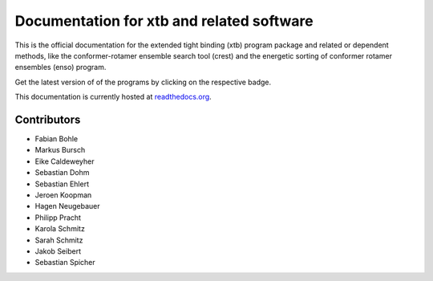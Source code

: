 Documentation for xtb and related software
==========================================

.. image:: https://readthedocs.org/projects/xtb-docs/badge/?version=latest
   :alt: Documentation Status
   :target: https://xtb-docs.readthedocs.io
.. image:: https://img.shields.io/github/v/release/grimme-lab/xtb?label=xtb
   :alt: xtb release
   :target: https://github.com/grimme-lab/xtb/releases/latest
.. image:: https://img.shields.io/github/v/release/grimme-lab/crest?label=crest
   :alt: crest release
   :target: https://github.com/grimme-lab/crest/releases/latest
.. image:: https://img.shields.io/github/v/release/grimme-lab/enso?label=enso
   :alt: enso release
   :target: https://github.com/grimme-lab/enso/releases/latest

This is the official documentation for the extended tight binding (xtb) program
package and related or dependent methods, like the conformer-rotamer ensemble
search tool (crest) and the energetic sorting of conformer rotamer ensembles (enso)
program.

Get the latest version of of the programs by clicking on the respective badge.

This documentation is currently hosted at
`readthedocs.org <https://xtb-docs.readthedocs.io>`_.

Contributors
------------

* Fabian Bohle
* Markus Bursch
* Eike Caldeweyher
* Sebastian Dohm
* Sebastian Ehlert
* Jeroen Koopman
* Hagen Neugebauer
* Philipp Pracht
* Karola Schmitz
* Sarah Schmitz
* Jakob Seibert
* Sebastian Spicher
